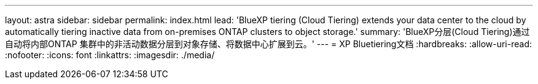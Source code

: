 ---
layout: astra 
sidebar: sidebar 
permalink: index.html 
lead: 'BlueXP tiering (Cloud Tiering) extends your data center to the cloud by automatically tiering inactive data from on-premises ONTAP clusters to object storage.' 
summary: 'BlueXP分层(Cloud Tiering)通过自动将内部ONTAP 集群中的非活动数据分层到对象存储、将数据中心扩展到云。' 
---
= XP Bluetiering文档
:hardbreaks:
:allow-uri-read: 
:nofooter: 
:icons: font
:linkattrs: 
:imagesdir: ./media/


